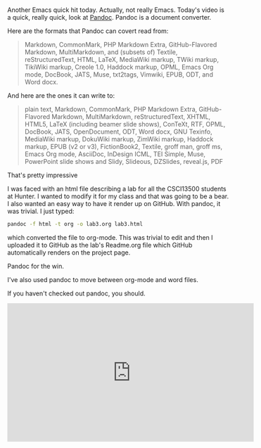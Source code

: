 #+BEGIN_COMMENT
.. title: Using Emacs 41 Pandoc
.. slug: using-emacs-41-pandoc
.. date: 2018-02-13 08:05:45 UTC-04:00
.. tags: emacs
.. category: 
.. link: 
.. description: 
.. type: text
#+END_COMMENT

* 
Another Emacs quick hit today. Actually, not really Emacs. Today's
video is a quick, really quick, look at [[https://pandoc.org/][Pandoc]]. Pandoc is a document
converter. 

Here are the formats that Pandoc can covert read from:

#+BEGIN_QUOTE
 Markdown, CommonMark, PHP Markdown Extra, GitHub-Flavored Markdown,
 MultiMarkdown, and (subsets of) Textile, reStructuredText, HTML,
 LaTeX, MediaWiki markup, TWiki markup, TikiWiki markup, Creole 1.0,
 Haddock markup, OPML, Emacs Org mode, DocBook, JATS, Muse, txt2tags,
 Vimwiki, EPUB, ODT, and Word docx.
#+END_QUOTE

And here are the ones it can write to:

#+BEGIN_QUOTE
plain text, Markdown, CommonMark, PHP Markdown Extra, GitHub-Flavored
Markdown, MultiMarkdown, reStructuredText, XHTML, HTML5, LaTeX
(including beamer slide shows), ConTeXt, RTF, OPML, DocBook, JATS,
OpenDocument, ODT, Word docx, GNU Texinfo, MediaWiki markup, DokuWiki
markup, ZimWiki markup, Haddock markup, EPUB (v2 or v3), FictionBook2,
Textile, groff man, groff ms, Emacs Org mode, AsciiDoc, InDesign ICML,
TEI Simple, Muse, PowerPoint slide shows and Slidy, Slideous,
DZSlides, reveal.js, PDF
#+END_QUOTE


That's pretty impressive

I was faced with an html file describing a lab for all the CSCI13500
students at Hunter. I wanted to modify it for my class and that was
going to be a bear. I also wanted an easy way to have it render up on
GitHub. With pandoc, it was trivial. I just typed:

#+BEGIN_SRC bash
pandoc -f html -t org -o lab3.org lab3.html
#+END_SRC 

which converted the file to org-mode. This was trivial to edit and
then I uploaded it to GitHub as the lab's Readme.org file which GitHub
automatically renders on the project page.

Pandoc for the win.

I've also used pandoc to move between org-mode and word files. 

If you haven't checked out pandoc, you should.

#+BEGIN_EXPORT html
<iframe width="560" height="315" src="https://www.youtube.com/embed/qVUZsH-MDRM" frameborder="0" allow="autoplay; encrypted-media" allowfullscreen></iframe>
#+END_EXPORT
